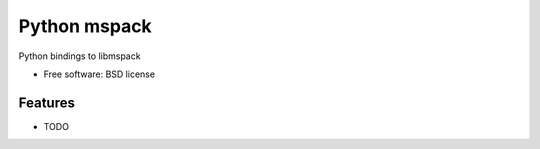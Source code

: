 ===============================
Python mspack
===============================


.. image:: https://img.shields.io/pypi/v/pymspack.svg
        :target: https://pypi.python.org/pypi/pymspack


Python bindings to libmspack


* Free software: BSD license


Features
--------

* TODO

